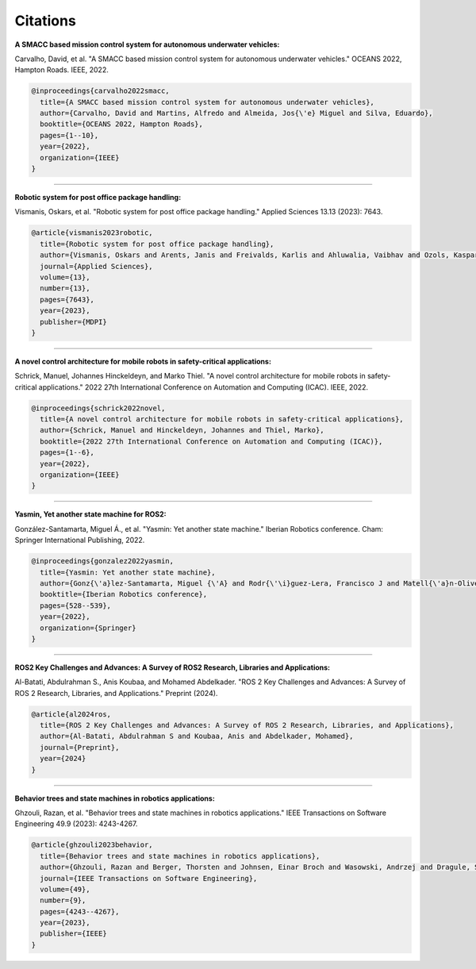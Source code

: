 Citations
=====

**A SMACC based mission control system for autonomous underwater vehicles:**

Carvalho, David, et al. "A SMACC based mission control system for autonomous underwater vehicles." OCEANS 2022, Hampton Roads. IEEE, 2022.

.. code-block:: bash

   @inproceedings{carvalho2022smacc,
     title={A SMACC based mission control system for autonomous underwater vehicles},
     author={Carvalho, David and Martins, Alfredo and Almeida, Jos{\'e} Miguel and Silva, Eduardo},
     booktitle={OCEANS 2022, Hampton Roads},
     pages={1--10},
     year={2022},
     organization={IEEE}
   }

-----

**Robotic system for post office package handling:**

Vismanis, Oskars, et al. "Robotic system for post office package handling." Applied Sciences 13.13 (2023): 7643.

.. code-block:: bash

   @article{vismanis2023robotic,
     title={Robotic system for post office package handling},
     author={Vismanis, Oskars and Arents, Janis and Freivalds, Karlis and Ahluwalia, Vaibhav and Ozols, Kaspars},
     journal={Applied Sciences},
     volume={13},
     number={13},
     pages={7643},
     year={2023},
     publisher={MDPI}
   }

-----

**A novel control architecture for mobile robots in safety-critical applications:**

Schrick, Manuel, Johannes Hinckeldeyn, and Marko Thiel. "A novel control architecture for mobile robots in safety-critical applications." 2022 27th International Conference on Automation and Computing (ICAC). IEEE, 2022.

.. code-block:: bash

   @inproceedings{schrick2022novel,
     title={A novel control architecture for mobile robots in safety-critical applications},
     author={Schrick, Manuel and Hinckeldeyn, Johannes and Thiel, Marko},
     booktitle={2022 27th International Conference on Automation and Computing (ICAC)},
     pages={1--6},
     year={2022},
     organization={IEEE}
   }

-----

**Yasmin, Yet another state machine for ROS2:**

González-Santamarta, Miguel Á., et al. "Yasmin: Yet another state machine." Iberian Robotics conference. Cham: Springer International Publishing, 2022.

.. code-block:: bash

   @inproceedings{gonzalez2022yasmin,
     title={Yasmin: Yet another state machine},
     author={Gonz{\'a}lez-Santamarta, Miguel {\'A} and Rodr{\'\i}guez-Lera, Francisco J and Matell{\'a}n-Olivera, Vicente and Fern{\'a}ndez-Llamas, Camino},
     booktitle={Iberian Robotics conference},
     pages={528--539},
     year={2022},
     organization={Springer}
   }

-----

**ROS2 Key Challenges and Advances: A Survey of ROS2 Research, Libraries and Applications:**

Al-Batati, Abdulrahman S., Anis Koubaa, and Mohamed Abdelkader. "ROS 2 Key Challenges and Advances: A Survey of ROS 2 Research, Libraries, and Applications." Preprint (2024).

.. code-block:: bash

   @article{al2024ros,
     title={ROS 2 Key Challenges and Advances: A Survey of ROS 2 Research, Libraries, and Applications},
     author={Al-Batati, Abdulrahman S and Koubaa, Anis and Abdelkader, Mohamed},
     journal={Preprint},
     year={2024}
   }

-----

**Behavior trees and state machines in robotics applications:**

Ghzouli, Razan, et al. "Behavior trees and state machines in robotics applications." IEEE Transactions on Software Engineering 49.9 (2023): 4243-4267.

.. code-block:: bash

   @article{ghzouli2023behavior,
     title={Behavior trees and state machines in robotics applications},
     author={Ghzouli, Razan and Berger, Thorsten and Johnsen, Einar Broch and Wasowski, Andrzej and Dragule, Swaib},
     journal={IEEE Transactions on Software Engineering},
     volume={49},
     number={9},
     pages={4243--4267},
     year={2023},
     publisher={IEEE}
   }
